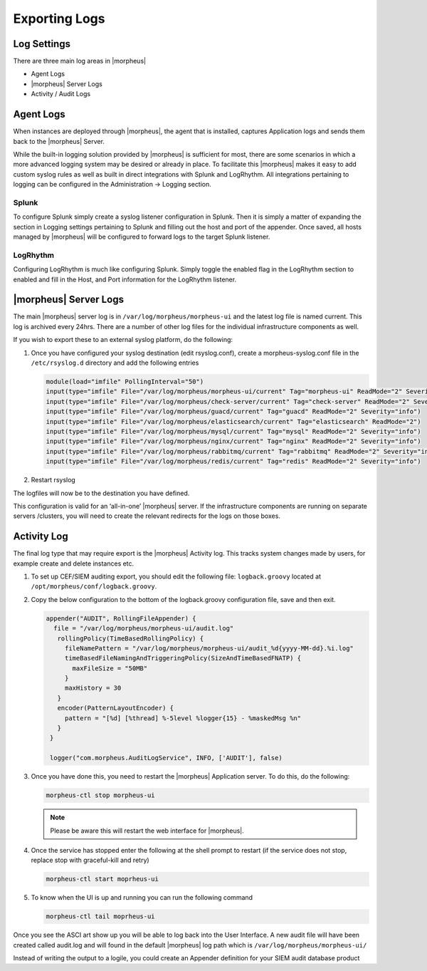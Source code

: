 Exporting Logs
=====================

Log Settings
-------------

There are three main log areas in |morpheus|

* Agent Logs

* |morpheus| Server Logs

* Activity / Audit Logs

Agent Logs
-----------

When instances are deployed through |morpheus|, the agent that is installed, captures Application logs and sends them back to the |morpheus| Server.

While the built-in logging solution provided by |morpheus| is sufficient for most, there are some scenarios in which a more advanced logging system may be desired or already in place. To facilitate this |morpheus| makes it easy to add custom syslog rules as well as built in direct integrations with Splunk and LogRhythm. All integrations pertaining to logging can be configured in the Administration -> Logging section.

Splunk
^^^^^^

To configure Splunk simply create a syslog listener configuration in Splunk. Then it is simply a matter of expanding the section in Logging settings pertaining to Splunk and filling out the host and port of the appender. Once saved, all hosts managed by |morpheus| will be configured to forward logs to the target Splunk listener.

LogRhythm
^^^^^^^^^

Configuring LogRhythm is much like configuring Splunk. Simply toggle the enabled flag in the LogRhythm section to enabled and fill in the Host, and Port information for the LogRhythm listener.

|morpheus| Server Logs
--------------------

The main |morpheus| server log is in ``/var/log/morpheus/morpheus-ui`` and the latest log file is named current. This log is archived every 24hrs. There are a number of other log files for the individual infrastructure components as well.

If you wish to export these to an external syslog platform, do the following:

#. Once you have configured your syslog destination (edit rsyslog.conf), create a morpheus-syslog.conf file in the ``/etc/rsyslog.d`` directory and add the following entries

   .. code-block:: bash

     module(load="imfile" PollingInterval="50")
     input(type="imfile" File="/var/log/morpheus/morpheus-ui/current" Tag="morpheus-ui" ReadMode="2" Severity="info" StateFile="morpheus-ui")
     input(type="imfile" File="/var/log/morpheus/check-server/current" Tag="check-server" ReadMode="2" Severity="info")
     input(type="imfile" File="/var/log/morpheus/guacd/current" Tag="guacd" ReadMode="2" Severity="info")
     input(type="imfile" File="/var/log/morpheus/elasticsearch/current" Tag="elasticsearch" ReadMode="2")
     input(type="imfile" File="/var/log/morpheus/mysql/current" Tag="mysql" ReadMode="2" Severity="info")
     input(type="imfile" File="/var/log/morpheus/nginx/current" Tag="nginx" ReadMode="2" Severity="info")
     input(type="imfile" File="/var/log/morpheus/rabbitmq/current" Tag="rabbitmq" ReadMode="2" Severity="info")
     input(type="imfile" File="/var/log/morpheus/redis/current" Tag="redis" ReadMode="2" Severity="info")

#. Restart rsyslog

The logfiles will now be to the destination you have defined.

This configuration is valid for an ‘all-in-one’ |morpheus| server. If the infrastructure components are running on separate servers /clusters, you will need to create the relevant redirects for the logs on those boxes.

Activity Log
-------------

The final log type that may require export is the |morpheus| Activity log. This tracks system changes made by users, for example create and delete instances etc.

#. To set up CEF/SIEM auditing export, you should edit the following file: ``logback.groovy`` located at ``/opt/morpheus/conf/logback.groovy``.

#. Copy the below configuration to the bottom of the logback.groovy configuration file, save and then exit.

   .. code-block:: javascript

     appender("AUDIT", RollingFileAppender) {
       file = "/var/log/morpheus/morpheus-ui/audit.log"
        rollingPolicy(TimeBasedRollingPolicy) {
          fileNamePattern = "/var/log/morpheus/morpheus-ui/audit_%d{yyyy-MM-dd}.%i.log"
          timeBasedFileNamingAndTriggeringPolicy(SizeAndTimeBasedFNATP) {
            maxFileSize = "50MB"
          }
          maxHistory = 30
        }
        encoder(PatternLayoutEncoder) {
          pattern = "[%d] [%thread] %-5level %logger{15} - %maskedMsg %n"
        }
      }

      logger("com.morpheus.AuditLogService", INFO, ['AUDIT'], false)

#. Once you have done this, you need to restart the |morpheus| Application server. To do this, do the following:

   .. code-block:: bash

      morpheus-ctl stop morpheus-ui

   .. NOTE:: Please be aware this will restart the web interface for |morpheus|.

#. Once the service has stopped enter the following at the shell prompt to restart (if the service does not stop, replace stop with graceful-kill and retry)

   .. code-block:: bash

      morpheus-ctl start moprheus-ui

#. To know when the UI is up and running you can run the following command

   .. code-block:: bash

      morpheus-ctl tail moprheus-ui

Once you see the ASCI art show up you will be able to log back into the User Interface. A new audit file will have been created called audit.log and will found in the default |morpheus| log path which is ``/var/log/morpheus/morpheus-ui/``

Instead of writing the output to a logile, you could create an Appender definition for your SIEM audit database product
